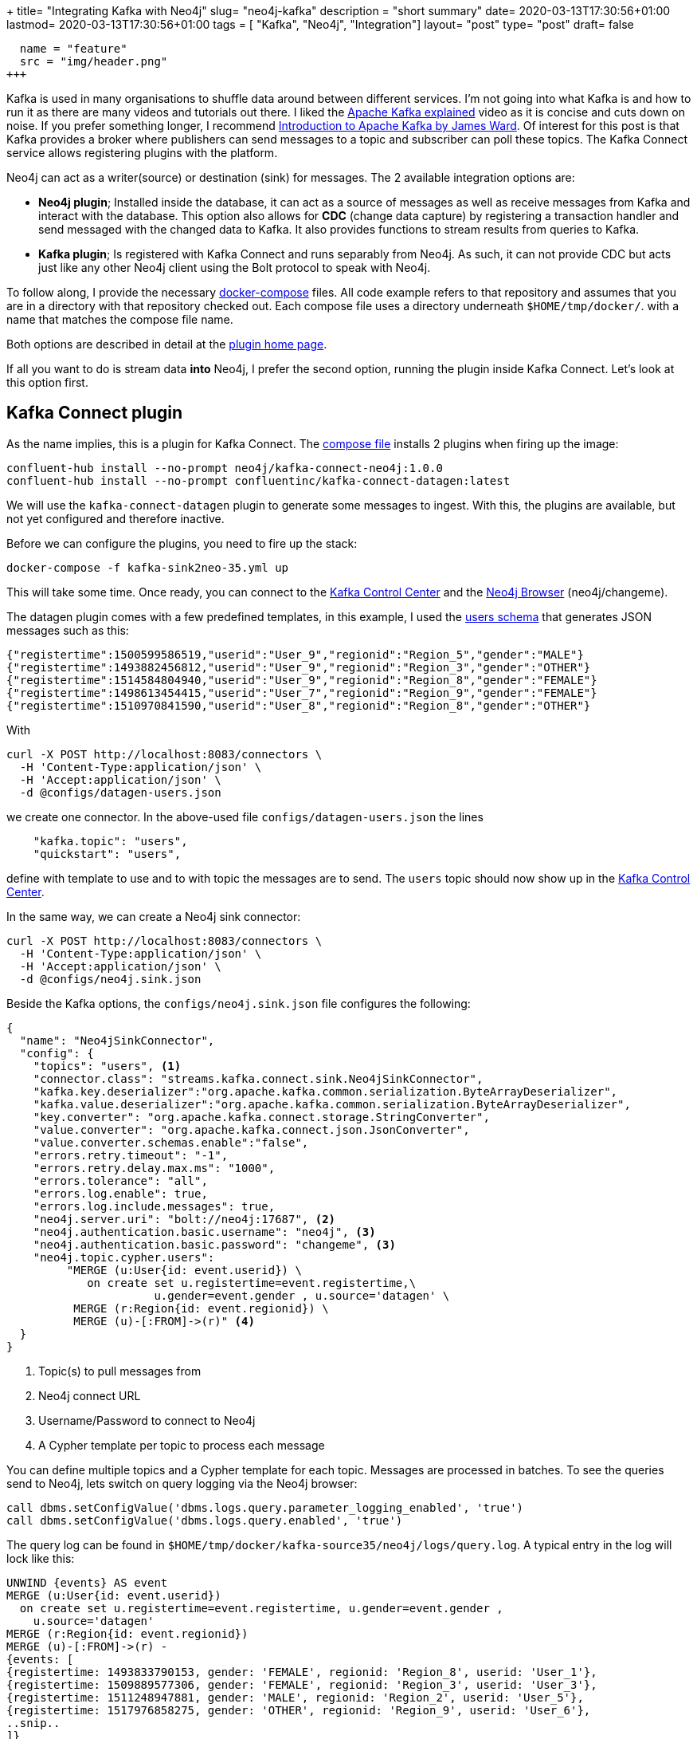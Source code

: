 +++
title= "Integrating Kafka with Neo4j"
slug= "neo4j-kafka"
description = "short summary"
date= 2020-03-13T17:30:56+01:00
lastmod= 2020-03-13T17:30:56+01:00
tags = [ "Kafka", "Neo4j", "Integration"]
layout= "post"
type=  "post"
draft= false
[[resources]]
  name = "feature"
  src = "img/header.png"
+++

Kafka is used in many organisations to shuffle data around between different services. I'm not going into what Kafka is and how to run it as there are many videos and tutorials out there. I liked the https://www.youtube.com/watch?v=JalUUBKdcA0[Apache Kafka explained] video as it is concise and cuts down on noise. If you prefer something longer, I recommend https://www.youtube.com/watch?v=UEg40Te8pnE[Introduction to Apache Kafka by James Ward]. Of interest for this post is that Kafka provides a broker where publishers can send messages to a topic and subscriber can poll these topics. The Kafka Connect service allows registering plugins with the platform.

Neo4j can act as a writer(source) or destination (sink) for messages. The 2 available integration options are:

 * *Neo4j plugin*; Installed inside the database, it can act as a source of messages as well as receive messages from Kafka and interact with the database. This option also allows for *CDC* (change data capture) by registering a transaction handler and send messaged with the changed data to Kafka. It also provides functions to stream results from queries to Kafka.
 * *Kafka plugin*; Is registered with Kafka Connect and runs separably from Neo4j. As such, it can not provide CDC but acts just like any other Neo4j client using the Bolt protocol to speak with Neo4j.

To follow along, I provide the necessary https://github.com/taseroth/neo4j-compose[docker-compose] files. All code example refers to that repository and assumes that you are in a directory with that repository checked out. Each compose file uses a directory underneath `$HOME/tmp/docker/`. with a name that matches the compose file name.

Both options are described in detail at the https://neo4j.com/docs/labs/neo4j-streams/current/#[plugin home page].

If all you want to do is stream data *into* Neo4j, I prefer the second option, running the plugin inside Kafka Connect. Let's look at this option first.

## Kafka Connect plugin
As the name implies, this is a plugin for Kafka Connect. The https://github.com/taseroth/neo4j-compose/blob/master/kafka-sink2neo-35.yml[compose file] installs 2 plugins when firing up the image:
[source]
----
confluent-hub install --no-prompt neo4j/kafka-connect-neo4j:1.0.0
confluent-hub install --no-prompt confluentinc/kafka-connect-datagen:latest
----
We will use the `kafka-connect-datagen` plugin to generate some messages to ingest. With this, the plugins are available, but not yet configured and therefore inactive.

Before we can configure the plugins, you need to fire up the stack:
[source,bash]
----
docker-compose -f kafka-sink2neo-35.yml up
----
This will take some time. Once ready, you can connect to the http://localhost:9021/clusters[Kafka Control Center] and the http://localhost:17474/browser/[Neo4j Browser] (neo4j/changeme).

The datagen plugin comes with a few predefined templates, in this example, I used the https://github.com/confluentinc/kafka-connect-datagen/blob/master/src/main/resources/users_schema.avro[users schema] that generates JSON messages such as this:
[source]
----
{"registertime":1500599586519,"userid":"User_9","regionid":"Region_5","gender":"MALE"}
{"registertime":1493882456812,"userid":"User_9","regionid":"Region_3","gender":"OTHER"}
{"registertime":1514584804940,"userid":"User_9","regionid":"Region_8","gender":"FEMALE"}
{"registertime":1498613454415,"userid":"User_7","regionid":"Region_9","gender":"FEMALE"}
{"registertime":1510970841590,"userid":"User_8","regionid":"Region_8","gender":"OTHER"}
----
With
[source,bash]
----
curl -X POST http://localhost:8083/connectors \
  -H 'Content-Type:application/json' \
  -H 'Accept:application/json' \
  -d @configs/datagen-users.json
----
we create one connector. In the above-used file `configs/datagen-users.json` the lines
[source]
----
    "kafka.topic": "users",
    "quickstart": "users",
----
define with template to use and to with topic the messages are to send. The `users` topic should now show up in the http://localhost:9021/clusters[Kafka Control Center].

In the same way, we can create a Neo4j sink connector:
[source,bash]
----
curl -X POST http://localhost:8083/connectors \
  -H 'Content-Type:application/json' \
  -H 'Accept:application/json' \
  -d @configs/neo4j.sink.json
----
Beside the Kafka options, the `configs/neo4j.sink.json` file configures the following:

[source]
----
{
  "name": "Neo4jSinkConnector",
  "config": {
    "topics": "users", <1>
    "connector.class": "streams.kafka.connect.sink.Neo4jSinkConnector",
    "kafka.key.deserializer":"org.apache.kafka.common.serialization.ByteArrayDeserializer",
    "kafka.value.deserializer":"org.apache.kafka.common.serialization.ByteArrayDeserializer",
    "key.converter": "org.apache.kafka.connect.storage.StringConverter",
    "value.converter": "org.apache.kafka.connect.json.JsonConverter",
    "value.converter.schemas.enable":"false",
    "errors.retry.timeout": "-1",
    "errors.retry.delay.max.ms": "1000",
    "errors.tolerance": "all",
    "errors.log.enable": true,
    "errors.log.include.messages": true,
    "neo4j.server.uri": "bolt://neo4j:17687", <2>
    "neo4j.authentication.basic.username": "neo4j", <3>
    "neo4j.authentication.basic.password": "changeme", <3>
    "neo4j.topic.cypher.users":
         "MERGE (u:User{id: event.userid}) \
            on create set u.registertime=event.registertime,\
                      u.gender=event.gender , u.source='datagen' \
          MERGE (r:Region{id: event.regionid}) \
          MERGE (u)-[:FROM]->(r)" <4>
  }
}
----

<1> Topic(s) to pull messages from
<2> Neo4j connect URL
<3> Username/Password to connect to Neo4j
<4> A Cypher template per topic to process each message

You can define multiple topics and a Cypher template for each topic. Messages are processed in batches. To see the queries send to Neo4j, lets switch on query logging via the Neo4j browser:
[source]
----
call dbms.setConfigValue('dbms.logs.query.parameter_logging_enabled', 'true')
call dbms.setConfigValue('dbms.logs.query.enabled', 'true')
----
The query log can be found in `$HOME/tmp/docker/kafka-source35/neo4j/logs/query.log`.
A typical entry in the log will lock like this:
[source]
----
UNWIND {events} AS event
MERGE (u:User{id: event.userid})
  on create set u.registertime=event.registertime, u.gender=event.gender ,
    u.source='datagen'
MERGE (r:Region{id: event.regionid})
MERGE (u)-[:FROM]->(r) -
{events: [
{registertime: 1493833790153, gender: 'FEMALE', regionid: 'Region_8', userid: 'User_1'},
{registertime: 1509889577306, gender: 'FEMALE', regionid: 'Region_3', userid: 'User_3'},
{registertime: 1511248947881, gender: 'MALE', regionid: 'Region_2', userid: 'User_5'},
{registertime: 1517976858275, gender: 'OTHER', regionid: 'Region_9', userid: 'User_6'},
..snip..
]}
----
As you can see, the message template we defined is preceded with an `UNWIND` and the actual messages passed into the template as an `event` object. Messages are batched for better performance. To actually see the batching happen, you may have to adjust the `max.interval` parameter for the datagen, as well as start a few generators in parallel.

As the https://neo4j.com/docs/labs/neo4j-streams/current/#[plugin home page] contains most of the information and links, setting this up was not difficult. The biggest problem was to configure the (de)serializer and converter correctly.

## Neo4j Streams Plugin

The other option to integrate Neo4j with Kafka is to use a plugin in Neo4j. As with all Neo4j plugins, these are provided as jar files and must reside in the `plugins` folder of your Neo4j installation. Plugins are loaded and registered at startup of Neo4j, so a restart is required to add the plugin.

Unfortunately, this plugin does not yet support automatic version detection and loading during docker startup and needs to be downloaded into the plugin directory:

[source,bash]
----
mkdir -p  $HOME/tmp/docker/kafka-source35/neo4j/plugins
curl -L https://github.com/neo4j-contrib/neo4j-streams/releases/download/3.5.6/neo4j-streams-3.5.6.jar \
     --output $HOME/tmp/docker/kafka-source35/neo4j/plugins/neo4j-streams-3.5.6.jar --silent
----

With the plugin in place, we can fire up the Kafka components along with Neo4j 3.5:
[source,bash]
----
docker-compose -f kafka-source35.yml up | tee up.log
----

NOTE: The above command sends the output into the file `up.log` to search for error messages. Esp. the Kafka broker is extremely spammy, making it hard to find error messages from other services in the compose file.

The Neo4j service in the https://github.com/taseroth/neo4j-compose/blob/master/kafka-source35.yml[compose file] loads the APOC plugin and configures the streams plugin to find the Kafka components:
[source]
----
      - NEO4J_kafka_zookeeper_connect=zookeeper:2181
      - NEO4J_kafka_bootstrap_servers=broker:9093
----


### Streams Procedures

The plugin comes with 2 procedures to send data to and receive data from Kafka topics.

Once all services are up, we can connect to the http://localhost:17474/browser/[Neo4j browser] and send a test message:

[source]
----
call streams.publish('hello', 'Hello Kafka!')
----

Since we don't have a consumer defined, we must use the http://localhost:9021/[Control Center] to see our message.

The payload streamed to Kafka can be anything, so if we want to stream some data from the https://neo4j.com/developer/example-data/#built-in-examples[example movie graph], we could do something like:

[source]
----
MATCH p=()--() with p limit 5
call streams.publish('movies', p) return p
----

we would get a message in the `movies` topic similar to link:example_payload.json[this example]. With https://neo4j.com/docs/labs/apoc/current/background-operations/background-jobs/[APOCs background jobs] one could build a simple system that periodically pushes data to Kafka:
[source]
----
call apoc.periodic.repeat("just4fun","
MATCH p=()--() with p limit 5
call streams.publish('movies', p) return p",30)
----

It is also possible to consume message from Kafka via https://neo4j.com/docs/labs/neo4j-streams/current/#_streams_consume[streams.consume]. Again, together with the above APOC function, one could build a simple data ingestion pipeline.


### Change Data Capturing

The Neo4j streams plugin can also perform CDC, sending the changed data to Kafka topic(s). Change data events are created for every **C**reate, **U**pdate, **D**elete operation. The https://neo4j.com/docs/labs/neo4j-streams/current/#_transaction_event_handler[documentation] has more details on the structure of these events.

To enable CDC events, the compose file contains the following setting:
[source]
----
      - NEO4J_streams_source_enabled=true
----
Without further configuration, all CDC events will be sent to a `neo4j` topic in Kafka. This can be fine-tuned via `streams.source.topic.nodes` and `streams.source.topic.relationships` which allows defining different topics and control what labels / relationships and attributes are sent to the configured Kafka topics.

